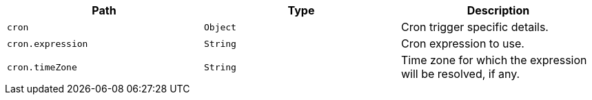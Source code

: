 |===
|Path|Type|Description

|`+cron+`
|`+Object+`
|Cron trigger specific details.

|`+cron.expression+`
|`+String+`
|Cron expression to use.

|`+cron.timeZone+`
|`+String+`
|Time zone for which the expression will be resolved, if any.

|===